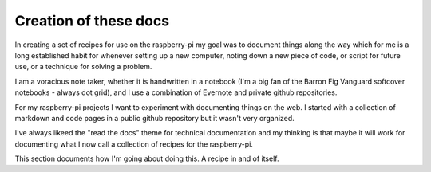 Creation of these docs
======================
In creating a set of recipes for use on the raspberry-pi my goal was to document things along the way which for me is a long established habit for whenever setting up a new computer, noting down a new piece of code, or script for future use, or a technique for solving a problem. 

I am a voracious note taker, whether it is handwritten in a notebook (I'm a big fan of the Barron Fig Vanguard softcover notebooks - always dot grid), and I use a combination of Evernote and private github repositories.

For my raspberry-pi projects I want to experiment with documenting things on the web.  I started with a collection of markdown and code pages in a public github repository but it wasn't very organized.  

I've always likeed the "read the docs" theme for technical documentation and my thinking is that maybe it will work for documenting what I now call a collection of recipes for the raspberry-pi.  

This section documents how I'm going about doing this.  A recipe in and of itself.

